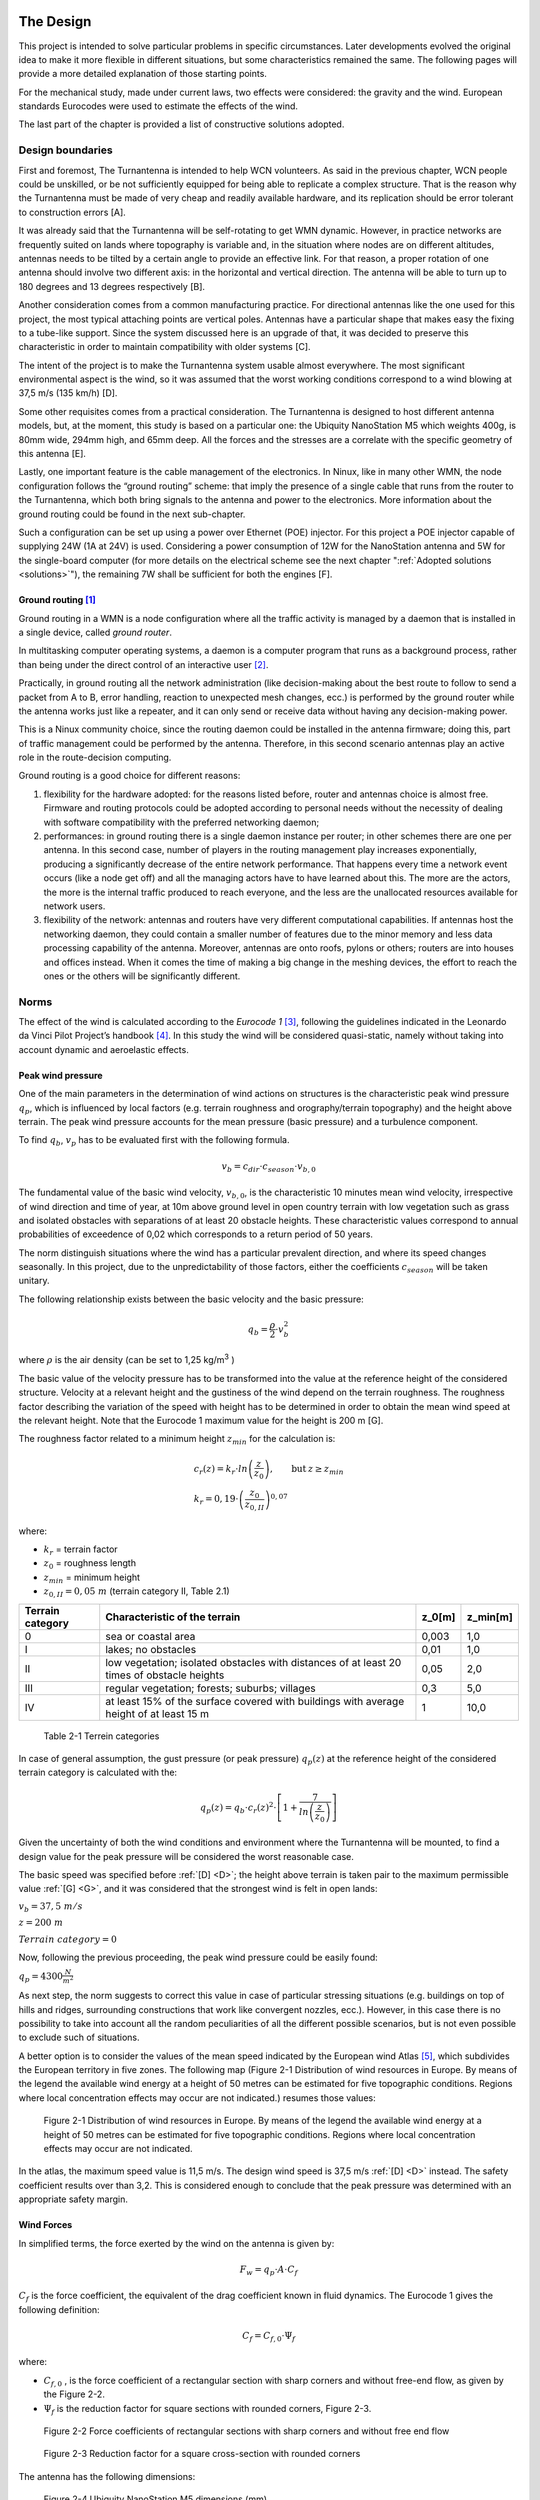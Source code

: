 .. figure:: img/gsoc/gsoc_logo_main.png
   :alt: Google Summer of Code logo
   :align: center

\

\

.. design:

==========
The Design
==========

This project is intended to solve particular problems in specific circumstances. Later developments evolved
the original idea to make it more flexible in different situations, but some characteristics remained the same.
The following pages will provide a more detailed explanation of those starting points.

For the mechanical study, made under current laws, two effects were considered: the gravity and the wind.
European standards Eurocodes were used to estimate the effects of the wind.

The last part of the chapter is provided a list of constructive solutions adopted.

.. _requirements:

#################
Design boundaries
#################

.. _A:

First and foremost, The Turnantenna is intended to help WCN volunteers. As said in the previous chapter,
WCN people could be unskilled, or be not sufficiently equipped for being able to replicate a complex
structure. That is the reason why the Turnantenna must be made of very cheap and readily available
hardware, and its replication should be error tolerant to construction errors [A].

.. _B:

It was already said that the Turnantenna will be self-rotating to get WMN dynamic. However, in practice
networks are frequently suited on lands where topography is variable and, in the situation where nodes are
on different altitudes, antennas needs to be tilted by a certain angle to provide an effective link. For that
reason, a proper rotation of one antenna should involve two different axis: in the horizontal and vertical
direction. The antenna will be able to turn up to 180 degrees and 13 degrees respectively [B].

.. _C:

Another consideration comes from a common manufacturing practice. For directional antennas like the one
used for this project, the most typical attaching points are vertical poles. Antennas have a particular shape
that makes easy the fixing to a tube-like support. Since the system discussed here is an upgrade of that, it
was decided to preserve this characteristic in order to maintain compatibility with older systems [C].

.. _D:

The intent of the project is to make the Turnantenna system usable almost everywhere. The most significant
environmental aspect is the wind, so it was assumed that the worst working conditions correspond to a
wind blowing at 37,5 m/s (135 km/h) [D].

.. _E:

Some other requisites comes from a practical consideration. The Turnantenna is designed to host different
antenna models, but, at the moment, this study is based on a particular one: the Ubiquity NanoStation M5
which weights 400g, is 80mm wide, 294mm high, and 65mm deep. All the forces and the stresses are a
correlate with the specific geometry of this antenna [E].

Lastly, one important feature is the cable management of the electronics. In Ninux, like in many other WMN,
the node configuration follows the “ground routing” scheme: that imply the presence of a single cable that
runs from the router to the Turnantenna, which both bring signals to the antenna and power to the
electronics. More information about the ground routing could be found in the next sub-chapter.

.. _F:

Such a configuration can be set up using a power over Ethernet (POE) injector. For this project a POE
injector capable of supplying 24W (1A at 24V) is used. Considering a power consumption of 12W for the
NanoStation antenna and 5W for the single-board computer (for more details on the electrical scheme see
the next chapter ":ref:`Adopted solutions <solutions>`"), the remaining 7W shall be sufficient for both the engines [F].

.. _ground_routing:

*********************
Ground routing [#f1]_
*********************

Ground routing in a WMN is a node configuration where all the traffic activity is managed by a daemon that
is installed in a single device, called *ground router*.

In multitasking computer operating systems, a daemon is a computer program that runs as a background
process, rather than being under the direct control of an interactive user [#f2]_.

Practically, in ground routing all the network administration (like decision-making about the best route to
follow to send a packet from A to B, error handling, reaction to unexpected mesh changes, ecc.) is
performed by the ground router while the antenna works just like a repeater, and it can only send or receive
data without having any decision-making power.

This is a Ninux community choice, since the routing daemon could be installed in the antenna firmware;
doing this, part of traffic management could be performed by the antenna. Therefore, in this second
scenario antennas play an active role in the route-decision computing.

Ground routing is a good choice for different reasons:

#. flexibility for the hardware adopted: for the reasons listed before, router and antennas choice is almost
   free. Firmware and routing protocols could be adopted according to personal needs without the
   necessity of dealing with software compatibility with the preferred networking daemon;

#. performances: in ground routing there is a single daemon instance per router; in other schemes there
   are one per antenna. In this second case, number of players in the routing management play increases
   exponentially, producing a significantly decrease of the entire network performance. That happens
   every time a network event occurs (like a node get off) and all the managing actors have to have
   learned about this. The more are the actors, the more is the internal traffic produced to reach everyone,
   and the less are the unallocated resources available for network users.

#. flexibility of the network: antennas and routers have very different computational capabilities. If
   antennas host the networking daemon, they could contain a smaller number of features due to the
   minor memory and less data processing capability of the antenna. Moreover, antennas are onto roofs,
   pylons or others; routers are into houses and offices instead. When it comes the time of making a big
   change in the meshing devices, the effort to reach the ones or the others will be significantly different.

.. _eurocodes:

#####
Norms
#####

The effect of the wind is calculated according to the *Eurocode 1* [#f3]_, following the guidelines indicated in the
Leonardo da Vinci Pilot Project’s handbook [#f4]_. In this study the wind will be considered quasi-static, namely
without taking into account dynamic and aeroelastic effects.

******************
Peak wind pressure
******************

One of the main parameters in the determination of wind actions on structures is the characteristic peak
wind pressure :math:`q_p`, which is influenced by local factors (e.g. terrain roughness and orography/terrain
topography) and the height above terrain. The peak wind pressure accounts for the mean pressure (basic
pressure) and a turbulence component.

To find :math:`q_b`, :math:`v_p` has to be evaluated first with the following formula.

.. math::

   v_b = c_{dir} \cdot c_{season} \cdot v_{b,0}

The fundamental value of the basic wind velocity, :math:`v_{b,0}`, is the characteristic 10 minutes mean wind velocity,
irrespective of wind direction and time of year, at 10m above ground level in open country terrain with low
vegetation such as grass and isolated obstacles with separations of at least 20 obstacle heights. These
characteristic values correspond to annual probabilities of exceedence of 0,02 which corresponds to a
return period of 50 years.

The norm distinguish situations where the wind has a particular prevalent direction, and where its speed
changes seasonally. In this project, due to the unpredictability of those factors, either the coefficients
:math:`c_{season}` will be taken unitary.

The following relationship exists between the basic velocity and the basic pressure:

.. math::

   q_b = \frac{ \rho} 2 \cdot v_b^2

where :math:`\rho` is the air density (can be set to 1,25 kg/m\ :sup:`3` )

.. _G:

The basic value of the velocity pressure has to be transformed into the value at the reference height of the
considered structure. Velocity at a relevant height and the gustiness of the wind depend on the terrain
roughness. The roughness factor describing the variation of the speed with height has to be determined in
order to obtain the mean wind speed at the relevant height. Note that the Eurocode 1 maximum value for
the height is 200 m [G].

The roughness factor related to a minimum height :math:`z_{min}` for the calculation is:

.. math::

   \begin{array}{lcl} c_r(z) = k_r \cdot ln \left( \frac z {z_0} \right), & \mbox{but} & z \geq z_{min}  \\
   k_r = 0,19 \cdot \left( \frac {z_0} {z_{0,II}} \right) ^{0,07} & & \end{array}

where:

* :math:`k_r` = terrain factor
* :math:`z_0` = roughness length
* :math:`z_{min}` = minimum height
* :math:`z_{0,II} = 0,05\ m` (terrain category II, Table 2.1)

\

+------------------+----------------------------------------------------+------------------+------------+
| Terrain category | Characteristic of the terrain                      | z_0\ [m]         | z_min\ [m] |
+==================+====================================================+==================+============+
|   0              | sea or coastal area                                | 0,003            | 1,0        |
+------------------+----------------------------------------------------+------------------+------------+
|   I              | lakes; no obstacles                                | 0,01             | 1,0        |
+------------------+----------------------------------------------------+------------------+------------+
|   II             | low vegetation; isolated obstacles with distances  | 0,05             | 2,0        |
|                  | of at least 20 times of obstacle heights           |                  |            |
+------------------+----------------------------------------------------+------------------+------------+
|   III            | regular vegetation; forests; suburbs; villages     | 0,3              | 5,0        |
+------------------+----------------------------------------------------+------------------+------------+
|   IV             | at least 15% of the surface covered with buildings | 1                | 10,0       |
|                  | with average height of at least 15 m               |                  |            |
+------------------+----------------------------------------------------+------------------+------------+

\

   Table 2-1  Terrein categories

In case of general assumption, the gust pressure (or peak pressure) :math:`q_p (z)` at the reference height of the
considered terrain category is calculated with the:

.. math::

   q_p(z) = q_b \cdot c_r(z)^2 \cdot \left[ 1+ \frac 7 {ln \left( \frac z {z_0} \right) } \right]

Given the uncertainty of both the wind conditions and environment where the Turnantenna will be mounted,
to find a design value for the peak pressure will be considered the worst reasonable case.

The basic speed was specified before :ref:`[D] <D>`; the height above terrain is taken pair to the maximum permissible
value :ref:`[G] <G>`, and it was considered that the strongest wind is felt in open lands:

:math:`v_b = 37,5\ m/s`

:math:`z = 200\ m`

:math:`Terrain\ category = 0`

Now, following the previous proceeding, the peak wind pressure could be easily found:

:math:`q_p = 4300 \frac N {m^2}`

As next step, the norm suggests to correct this value in case of particular stressing situations (e.g. buildings
on top of hills and ridges, surrounding constructions that work like convergent nozzles, ecc.). However, in
this case there is no possibility to take into account all the random peculiarities of all the different possible
scenarios, but is not even possible to exclude such of situations.

A better option is to consider the values of the mean speed indicated by the European wind Atlas [#f5]_, which
subdivides the European territory in five zones. The following map (Figure 2-1 Distribution
of wind resources in Europe. By means of the legend the available wind energy at a height of 50 metres can be
estimated for five topographic conditions. Regions where local concentration effects may occur are not
indicated.) resumes those values:

.. figure:: img/CHAPTER2/wind_atlas.png
   :alt: European wind atlas

   Figure 2-1  Distribution of wind resources in Europe. By means of the legend the available wind
   energy at a height of 50 metres can be estimated for five topographic conditions.
   Regions where local concentration effects may occur are not indicated.

In the atlas, the maximum speed value is 11,5 m/s. The design wind speed is 37,5 m/s :ref:`[D] <D>` instead. The
safety coefficient results over than 3,2. This is considered enough to conclude that the peak pressure was
determined with an appropriate safety margin.

***********
Wind Forces
***********

In simplified terms, the force exerted by the wind on the antenna is given by:

.. math::

   F_w = q_p \cdot A \cdot C_f

:math:`C_f` is the force coefficient, the equivalent of the drag coefficient known in fluid dynamics. The Eurocode 1
gives the following definition:

.. math::

   C_f = C_{f,0} \cdot {\Psi}_f

where:

* :math:`C_{f,0}` , is the force coefficient of a rectangular section with sharp corners and without free-end flow, as given
  by the Figure 2-2.

* :math:`{\Psi}_f` is the reduction factor for square sections with rounded corners, Figure 2-3.

.. figure:: img/CHAPTER2/force\ coefficient.png
   :alt: Force coefficient calculus diagram

   Figure 2-2  Force coefficients of rectangular sections with sharp corners and without free end flow

.. figure:: img/CHAPTER2/reduction\ factor.png
   :alt: Reduction Factor calculus diagram

   Figure 2-3  Reduction factor for a square cross-section with rounded corners

The antenna has the following dimensions:

.. figure:: img/CHAPTER2/dimensions.png
   :alt: Ubiquity NanoStation M5 dimensions

   Figure 2-4  Ubiquity NanoStation M5 dimensions (mm)

The wind could blow either frontal or by side, so the two cases will be studied separately.

Starting from a frontal blowing wind, the :math:`b/d` ratio results to be equal to 2,6 , which determines a value of
:math:`C_{f,0}` pair to 1,3.

With a side wind, the ratio become 0,38 , with a consequent value of 2,1 for the force coefficient.

The shape of the antenna is asymmetric, and is neither a square nor a rounded shape. For that reason, the
reduction factor could be considered as the mean of the two mid-shapes. For a perfect square section the
factor is unitary, while for the rounded corners case (:math:`r = 15\ mm`) it results pair to 0,5. The mean value is
0,75.

The global force coefficient, in the worst case, is:

.. math::

   C_f = 2,1 \cdot 0,75 = 1,6

.. _stress_analysis:

###############
Stress analysis
###############

In this section the effects of the external forces will be evaluated to find all the critical points, and to provide
a magnitude of the stress that every component will have to resist to.

First of all, the forces will be discussed and estimated; after that, a general analysis of the distribution of
the internal forces will be presented to provide a set of equations useful to find forces and moments in all
the structure. The reason of this approach is that the Turnantenna is open source, and everyone shall be
free to build it in different ways with different dimensions, but still having the possibility to benefit from this
work. Lastly, most critical pieces will be verified.

***********
Definitions
***********

The antenna must be able to rotate around two axis :ref:`[B] <B>`. The figure below shows the scheme of the system.
Points E and F are fixed, and are cylindrical joints that allow the rotation of the rotating frame (A-B-C-D)
around the vertical axis.

The two engines are hosted in A and E; B and C correspond to the attaching points of the antenna to the
four-bar linkage.

.. figure:: img/CHAPTER2/scheme.png
   :alt: Turnantenna basic scheme

   Figure 2-5  Scheme of the Turnantenna. E-F frame is fixed; A-B-C-D can rotate around the vertical
   axis; C-B are the fixing points of the antenna, and have 2 degrees of freedom.

The hatches represent the fixings to a tube-like support :ref:`[C] <C>`.

**************************
External forces evaluation
**************************

Using the :ref:`Eurocode <eurocodes>` approach, it was possible to find the pressure of the wind and the drag
coefficient. In the most general case, the wind could blows in all directions. Furthermore, wind from both
sides produces the same effects on the structure, and rear wind could be considered basically equivalent
to frontal wind. The β angle is introduced to characterize the wind direction, which is considered always
horizontal; for symmetry, it’s sufficient to study the effects in a quarter-turn domain.

The β angle is defined as follows:

.. math::
   \begin{cases} \beta = 0, & \mbox{side wind} \\
                 0 < \beta < \frac \pi 2, & \mbox{general wind} \\
                 \beta = \frac \pi 2, & \mbox{frontal wind}
   \end{cases}

.. figure:: img/CHAPTER2/wind_direction.png
   :alt: wind direction scheme

   Figure 2-6  Explanation of the β angle

To evaluate the wind effects, the force it is divided into two components, one orthogonal and one tangential
to the face of the antenna:

.. math::

   R_n = q_p \cdot c_f \cdot \sin \beta \cdot A_{A,n}

   R_{\tau} = q_p \cdot c_f \cdot \cos \beta \cdot A_{A,\tau}

where :math:`A_n` and :math:`A_{\tau}` are the frontal and the side area of the antenna; :math:`q_p` and :math:`c_f`
are the peak wind pressure and the force coefficient found in the previous chapter.

This study is based on the following hypothesis:

* the mobile frame LEFM (Figure 2-7) is a rectangular section tube t × k;

* the force developed by the action of the wind on the rockers and the horizontal extensions of the frame
  is negligible:

* the antenna will be sketched as two parallelepipeds jointed together:

  * A prims with the dimensions of the antenna itself :math:`(w_A \cdot h_A)`

  * A smaller one that takes into account the contribute of the two supports :math:`(w_A \cdot h_A) / 2`

To make it clear, the sketch used to perform the calculus is shown in Figure 2-7 , while the real mobile
frame is very similar to Figure 2-6.

.. figure:: img/CHAPTER2/schematic_frame.png
   :alt: schematic frame

   Figure 2-7  Schematic representation of the mobile frame used to calculate the side wind forces

The vertical axis of rotation is in the middle between the vertical face of the frame and the antenna. The
pressure acting on these two areas will cause the birth of two parallel forces with opposite direction. That’s
why the two areas need to be considered separately.

Areas values result:

.. math::

   \begin{array}{c}
   A_{A,n} = b_A \cdot h_A \\
   A_{{\tau}_1} = A_{A,\tau} + A_{Supports,\tau} = w_A \cdot h_A (1 + 0,5) \\
   A_{{\tau}_2} = A_{Frame,\tau} = \overline{EF} \cdot t
   \end{array}

The weight of the entire system will be evaluated approximately, since there is not a definitive constructive
solution. The antenna mass is 400g :ref:`[F] <F>`. It is supposed that, together with the rockers, it will reach 1kg. The
mobile frame is supposed to have the same mass of the antenna group, and the fixed one the double of
this quantity:

:math:`m_A = 1\ Kg`

:math:`m_M = 1\ Kg`

:math:`m_F = 2\ Kg`

.. _static_analysis:

***************
Static analysis
***************

The following part will discuss the distribution forces and moments over the Turnantenna structure for all
the configurations determined by the pitch angle θ, without specifying any geometrical information. All the
expressions will be given in their general form and, only after, final results will be listed.

On first examination, the wind direction will be considered perfectly frontal :math:`\beta = \frac \pi 2`
with the only effects induced by :math:`R_n`. Later, a tangential component will be added, and evaluated.

Frontal wind
============

The wind is considered perfectly frontal. That means that angles have the following values:

.. math::

   \begin{cases}
      \theta \in [-6°, 7°] \\
      \beta = \frac \pi 2
   \end{cases}

The external forces here are:

* :math:`W_A = m_A \cdot g \approx 10\ N`

* :math:`W_M = m_M \cdot g \approx 10\ N`

* :math:`R_n = q_p \cdot c_f \cdot A_{A,n} = 4300\ \frac N {m^2} \cdot 1,6 \cdot 0,294\ m \cdot 0,08\ m \approx 160\ N`

A more detailed scheme of the Turnantenna, which has a shape similar to the one illustrated in Figure 2-6,
is shown in Figure 2-8. In a first approximation all the elements could be idealised as rigid beams.

.. figure:: img/CHAPTER2/forces.png
   :alt: Scheme of the forces on the Turnantenna

   Figure 2-8  Scheme of the Turnantenna: the mobile frame assembly

**Beam 1**
----------

The first beam, as shown in Figure 2-9, is subjected to four forces: the weight of the antenna :math:`W_A`, the effect
of the wind pressure :math:`R_n`, and the internal forces :math:`F_{21}` and :math:`F_{31}`.

The bar number 2 is hinged on both the ends, consequently :math:`F_{21}` corresponds to the physical angle γ. The force
:math:`F_{31}` will have its same direction, that is not align with the beam 3; it’s identified by the angle
φ which has not a direct connection with the physical angle δ.

The following equations are valid since the beam is in a state of equilibrium:

.. math::

   \begin{array}{rl}
      x ] & F_{21} \cdot \sin \gamma + F_{31} \cdot \sin \varphi = R_n \\
      y ] & F_{31} \cdot \cos \gamma = P_A + F_{21} \cdot \cos \varphi \\
      M_{(B)} ] & R_n \cdot \frac h 2 \cdot \cos \theta - P_A \cdot \frac h 2 \cdot \sin \theta -
                                                      F_{21} \cdot h \cdot \sin{(\gamma + \theta)} = 0
   \end{array}

which can give the following expressions:

.. math::

   \begin{array}{c}
      F_{21} = \frac {\frac {R_n} 2 \cdot \cos \theta - \frac {P_A} 2 \cdot \sin \theta } {\sin (\gamma + \theta)} \\
      F_{31} = \frac {R_n - F_{21} \cdot \sin \gamma} {\sin \varphi} \\
      \varphi = \arctan (\frac {R_n - F_{21} \cdot \sin \gamma} {P_A + F_{21} \cdot \cos \gamma})
   \end{array}

.. figure:: img/CHAPTER2/beam1_frontal_w.png
   :alt: Scheme of the first beam

   Figure 2-9  Beam 1

**Bar 2**
---------

This bar has revolute joints on both the ends, and it results to be compressed. The only two forces applied
are equal in magnitude and opposite in direction. As clarified in Figure 2-10, the equilibrium gives:

.. math::

   F_{42} = F_{12} = F_2

.. figure:: img/CHAPTER2/bar2_frontal_w.png
   :alt: Scheme of the second bar

   Figure 2-10  Bar 2

**Beam 3**
----------

The third beam is hinged on both the sides, but in the point A the engine apply a moment to the beam to
hold it in position. The two internal forces will be mutually parallel, and will apply a torque balanced by the
engine (Figure 2-11), which could be calculated as:

.. math::

   C_1 = F_{13} \cdot l \cdot \sin (\varphi - \delta)

More equations come from the same hypothesis of balance:

.. math::

   \begin{array}{c}
      F_{43} = F_{13} = F_3 \\
      F_{3 \bot} = F_3 \cdot \sin(\varphi - \delta) \\
      F_{3 \parallel} = F_3 \cdot \cos(\varphi - \delta)
   \end{array}

:math:`F_{3 \bot}` and 3 :math:`F_{3 \parallel}` are the components of the force :math:`F_3` perpendicular and parallel
to the beam 3, and :math:`C_1` is the estimate of the real torque that the first engine has to bear when the wind blows
at 37,5 m/s.

.. figure:: img/CHAPTER2/beam3_frontal_w.png
   :alt: Scheme of the third beam

   Figure 2-11  Beam 3

**Beam 4**
----------

Looking to the beam 4 scheme in Figure 2-12, the following equations could be written

.. math::

   \begin{array}{rl}
      x ] & H_L + H_M = F_{34} \cdot \sin \varphi + F_{24} \cdot \sin \gamma \\
      y ] & V_M = W_M + F_{34} \cdot \cos \varphi - F_{24} \cdot \cos \gamma \\
      M_{(F)} ] & V_M \cdot \overline{FM} + C_1 - F_{34}\cdot \overline{AF}\cdot \sin \varphi -
            F_{24}\cdot \overline{DF} \sin \gamma + H_L \cdot \overline{EF} = 0
   \end{array}

From which could be obtained:

.. math::

   \begin{array}{c}
      V_M = W_A + W_M \\
      H_L = \frac {F_{34} \cdot \overline{AF} \cdot \sin \varphi + F_{24} \cdot \overline{DF}
            \cdot \sin \gamma - C_1 - V_M \cdot \overline{FM}} {\overline{EF}} \\
      H_M = F_{34} \cdot \sin \varphi + F_{24} \sin \gamma - H_L
   \end{array}

Where V and H are respectively the horizontal and the vertical reactions of the fixed frame constraints.


.. figure:: img/CHAPTER2/beam4_frontal_w.png
   :alt: Scheme of the fourth beam

   Figure 2-12  Beam 4

Generic wind direction
======================

In this part, the effect of a lateral wind will be taken into account. At this point it is necessary to consider the
whole effect of the wind as the β angle changes.

.. math::

   \begin{cases}
      \theta \in [-6°, 7°] \\
      \beta = ( 0, \frac \pi 2 )
   \end{cases}

To study the structure when :math:`\beta ≠ \frac \pi 2`, the principle of superposition of the effects allows to re-use the resulting
equations of the previous part, and to sum the side wind effects in order to obtain a complete analysis.

To get the problem single-variable, the reader should know that, in the next chapter
:ref:`"Internal stress determination" <internal stress>`, maximum stresses are obtained when the pitch angle is
:math:`\theta =-6°`. This is valid for every wind speed values and for all directions.

In summary, the pitch angle will be kept fixed, while β changes, because a change in the β angle produce
the exactly same output as a change in the yaw angle. Applying this approach, the study results to be very
fast and with no loss of reliability.

A lateral wind cause the birth of a moment :math:`C_2` which, as :math:`C_1` , represent the torque exerted by the
secondary engine to maintain the antenna in the desired position when wind blows. The characterising force of this
moment is the tangential component of :math:`R` , the application point distance depends on the particular
geometrical schematization.

Introducing a reference system λ − κ with the origin Q placed at the centre height on the left corner of the
antenna block (Figure 2-13), with the axis tilted at θ angle, positive for left-to-right and bottom-to-top
directions, the λ coordinate of the centre of mass is:

.. math::

   \lambda_{G_2} = \frac {\sum ^N _{i=1} S_{κ, i}} {A_{tot}} =
      \frac {w_A \cdot \frac {h_A} 2 \cdot \frac {w_A} 2 + w_A \cdot h_A \cdot \frac 3 2 \cdot w_A} {\frac {w_A} 2 \cdot h_A + w_A \cdot h_A}
      = \frac 7 6 w_A

where :math:`S_{κ, i}` is the first moment of area of each :math:`i` element in the κ direction, and :math:`A_{tot}`
is the total area.

.. figure:: img/CHAPTER2/lateral_wind.png
   :alt: Reference system for the lateral wind configuration

   Figure 2-13  Reference systems

As said at the beginning of this chapter, :math:`C_2` is the sum of two opposite effects. The distances, that allow to
calculate them, are the ones going from :math:`G_1` and :math:`G_2` to the axis of rotation, named respectively
:math:`d_1` and :math:`d_2`.

In x-y coordinates:

.. math::

   \begin{array}{c}
      d_1 = \overline{FM} = \overline{EL} \\
      d_2 = |y_{G_2}| - d_1
   \end{array}

:math:`\overline{FM}` and :math:`\overline{EL}` are geometrical parameters.

:math:`G_1` and :math:`G_2` are defined into two different reference systems; to find :math:`y_{G_2}`
the λ coordinate of G should be
added to the y coordinate of the centre Q, which is in the middle between B and C :math:`(\overline{BC} = l)`.

.. math::

   \begin{array}{cc}
      A \begin{cases}
         y_A = 0 \\
         z_A = - \frac H 2
      \end{cases} &
      D \begin{cases}
         y_D = 0 \\
         z_D = + \frac H 2
      \end{cases} \\
      B \begin{cases}
         y_B = y_A - l \cdot \sin \delta \\
         z_B = z_A + l \cdot \cos \delta
      \end{cases} &
      C \begin{cases}
         y_C = y_D - l \cdot \sin \gamma \\
         z_C = z_D - l \cdot \cos \gamma
      \end{cases}
   \end{array}

.. math::

   \begin{array}{c}
      Q \begin{cases}
         y_Q = \frac {y_B + y_C} 2 \\
         z_Q = \frac {z_B + z_C} 2
      \end{cases} \\
      G_2 \begin{cases}
         y_{G_2} = y_Q - \frac 7 6 w \cdot \cos \theta \\
         z_{G_2} = z_Q - \frac 7 6 w \cdot \sin \theta
      \end{cases}
   \end{array}

All the elements are ready. The following analysis will take into account only the effects caused by lateral
winds: frontal wind and weight will be summed with the principle of superposition of the effects.

**Beam 1**
-----------

The first beam is connected with the third one with a revolute joint, and with the second one with a spherical
bearing. Therefore, the bar 2 will not react with any force, while the third beam will exert a force and a
moment.

The external force :math:`R_{\tau,2}` induce a rotation around a not permitted axis, hence a composite moment with both
a flexural and a torsional component will stress the beam 1 (Figure 2-14).

.. math::

   \begin{array}{c}
      F_{31} = R_{\tau,2} \\
      M_{31f} = R_{\tau,2}\cdot \frac h 2 \\
      M_{31t} = R_{\tau,2}\cdot \lambda_{G_2}
   \end{array}

The vectorial sum of this two moments is:

.. math::

   M_{31} = \sqrt{M_{31f}^2 + M_{31t}^2}


.. figure:: img/CHAPTER2/beam1_lateral_w.png
   :alt: Scheme of the first beam

   Figure 2-14  Beam 1 – lateral wind

**Bar 2**
----------

The bar number two has two spherical bearings on the extremities. It has freedom to rotate around the
vertical axis, and can’t bear loads from the side.

**Beam 3**
-----------

The third beam is fastened in A to the fourth one, and has a revolute joint connection with the first one
(Figure 2-15). The moment :math:`M_{13} = M_{31}` exerted by the beam 1 is:

.. math::

   \overrightarrow{M_{13}} = \overrightarrow{BG_2} \times \overrightarrow{R_{\tau 2}}

It is a vector, and its direction forms an angle α with the beam 3:

.. math::

   \alpha = \frac \pi 2 - \delta -(-\theta) + \varepsilon

where is highlighted that θ in negative. ε is defined as:

.. math::

   \varepsilon = \arctan \left( \frac {{\lambda}_{G_2}} {\frac h 2} \right)

Finding the components of the moment :

.. math::

   \begin{array}{c}
      M_{13f} = M_{13} \cdot \cos \alpha \\
      M_{13t} = M_{13} \cdot \sin \alpha
   \end{array}

the following equations can be written:

.. math::

   \begin{array}{c}
      F_{43} = F_{13} \\
      M_{43f} = M_{13f} + F_{13} \cdot l
      M_{43t} = M_{13t}
   \end{array}

allowing to find :math:`M_{43} = \sqrt{M_{43f}^2 + M_{43t}^2}`. The angle between this moment and the third beam is ρ
and it is:

.. math::

   \rho = \arctan \left( \frac {M_{43f}} {M_{43t}} \right)

.. figure:: img/CHAPTER2/beam3_lateral_w.png
   :alt: Scheme of the third beam

   Figure 2-15  Beam 3 (above) and angles definition (below) - lateral wind

**Beam 4**
-----------

The fourth beam has two collinear revolute joints, in L and in M. The vertical axis of rotation pass through
those points. In L the engine exert a torque :math:`C_2` to keep the mobile frame still. In A, the third beam apply the
moment :math:`M_34` , equal to :math:`M_43`, which has a direction identified by ρ (Figure 2-16).

The flexional and the torsional components can be found with:

.. math::

   \begin{array}{c}
      M_{34f} = M_{34} \cdot \cos \left[ \rho - \left( \frac \pi 2 - \delta \right) \right] \\
      M_{34f} = M_{34} \cdot \sin \left[ \rho - \left( \frac \pi 2 - \delta \right) \right]
   \end{array}

From the condition of equilibrium:

.. math::
   \begin{array}{rl}
      x ] & R_{\tau,1} + F_{34} = K_L + K_M \\
      y ] & (R_{\tau,1} + F_{34}) \cdot d_1 - M_{34t} = C_2 \\
      M_{\overline{FM}} ] & R_{\tau,1} \cdot \frac {\overline{EF}} 2 + F_{34} \cdot \left( \frac {\overline{EF}} 2 + \frac h 2 \right)
            - M_{34f} - K_L \cdot \overline{EF} = 0
   \end{array}

the resulting equations are:

.. math::
   \begin{array}{c}
      K_L = \frac {R_{\tau,1}\cdot \frac {\overline{EF}} 2 + F_{34} \frac {\overline{EF} + h} 2 - M_{34f}} {\overline{EF}} \\
      K_M = R_{\tau,1} + F_{34} - K_L
   \end{array}

with particular interest in:

.. math::

   C_2 = (R_{\tau,1} + F_{34})\cdot d_1 - M_{34t}

To verify the outcome, the following equation provides a more direct way to calculate :math:`C_2`:

.. math::

   C_2 = R_{\tau,1} \cdot d_1 - R_{\tau,2} \cdot d_2

.. figure:: img/CHAPTER2/beam4_lateral_w.png
   :alt: Scheme of the fourth beam
   :width: 100%

   Figure 2-16  Beam 4 - lateral wind

.. _internal stress:

*****************************
Internal Stress Determination
*****************************

To evaluate the stresses in a real application, the following geometrical data will be assumed:

* :math:`h=102\ mm`

* :math:`l=60\ mm`

* :math:`H=180\ mm`

* :math:`\overline{FD}= \overline{AE} = 95\ mm`

* :math:`\overline{EF} = 370\ mm`

* :math:`\overline{FM}=d_1=57,5\ mm`

  :math:`\rightarrow d_2=22,7\ mm`

* Rectangular section aluminium tube frame :math:`t \times k = 25 \times 25\ mm`

* Antenna’s dimensions :math:`294 \times 80 \times 31\ mm`

.. figure:: img/CHAPTER2/geometry.png
   :alt: Scheme of the fourth beam

   Figure 2-17  Fundamental geometrical values

Note: during the following analysis, the effects of the wind on the antenna will not be taken into account,
since the device is not under design, and it was not possible to access to any information about its
mechanical behaviour under stress.

With a perfect frontal wind, that blows ad 37,5 m/s and develop a pressure of 4300 Pa with a drag coefficient
of 1,6 , it is possible to use the equations showed in the previous chapter ":ref:`Static analysis <static_analysis>`"
to plot the following graph:

.. figure:: img/CHAPTER2/graph_frontal.png
   :alt: Forces graph for a frontal wind

.. figure:: img/CHAPTER2/graph_frontal2.png
   :alt: Torques graph for a frontal wind

As first clear conclusion, the most critical condition appears to be the one corresponding to the angle
θ = −6°. Moreover, :math:`R_n` is a monotonic increasing function of the β angle, and a change of β will change the
scale, but will not affect the overall trend the functions shown in the graphs above.

In light of this, it is sufficient to consider a fixed value for θ, and change β.

.. figure:: img/CHAPTER2/graph_lateral.png
   :alt: Forces graph for a lateral wind

.. figure:: img/CHAPTER2/graph_lateral2.png
   :alt: Torques graph for a lateral wind

In these last two graphs, it emerges a practical consideration: while the particular geometry allows to have
a very low torque on the second engine (:math:`C_2`), the most critical component, in case of side wind, is the rocker
linked to the first engine (beam 3), which has to bear the action of :math:`M_13` and :math:`M_34`.

The most stressful working conditions are two:

* the one corresponding to a frontal wind: θ = −6° and β = 90°

* the one with a completely side wind: θ = −6° and β = 0

In order to give a more clear representation of the stress distribution in the following section will be shown
the load charts. The first load configuration is the following:

.. figure:: img/CHAPTER2/load_config_frontal.png
   :alt: Frontal wind forces scheme

   Figure 2-18  Load configuration for θ = −6° and β = 90°

And the corresponding load chart is the one below, where forces are expressed in N, and moments in Nm.
Forces results were rounded to the nearest multiple of 5, and moments to the first decimal point.

.. figure:: img/CHAPTER2/load_chart_frontal.png
   :alt: Load charts

   Figure 2-19  Load chart for θ = −6° and β = 90°

The principle of superposition of the effects allows to study the second load configuration in a double-step
procedure. Since the frontal wind is absent, the two addends of the sum will be the weight and side wind.

.. figure:: img/CHAPTER2/load_chart_lateral.png
   :alt: Load charts

   Figure 2-20  Load chart for θ = −6° and β = 0 – effects of weight

.. figure:: img/CHAPTER2/load_chart2_lateral.png
   :alt: Load charts

   Figure 2-21  Load chart for θ = −6° and β = 0 – effects of side wind

Using the previous graphs, it is possible to evaluate how elements of the structure are stressed.

----------------------------

.. [#f1] Ninux, “Ground Routing HowTo”, `Ninux.org <http://ninux.org>`_
.. [#f2] LINFO, `“Daemon Definition” <http://www.linfo.org/daemon.html>`_, 2005
.. [#f3] European Union, “Eurocode 1: Actions on structures - Part 1-4: General actions - Wind actions” (EN 1991-1-4), 2005
.. [#f4] Leonardo da Vinci Pilot Project, `“Handbook 3 Action effects for buildings” <http://eurocodes.jrc.ec.europa.eu/showpublication.php?id=64>`_, 2005, CZ/02/B/F/PP-134007
   26.7.2017
.. [#f5] Troen Ib, Lundtang Petersen Erik, “European Wind Atlas”, 1989, ISBN 87-550-1482-8
